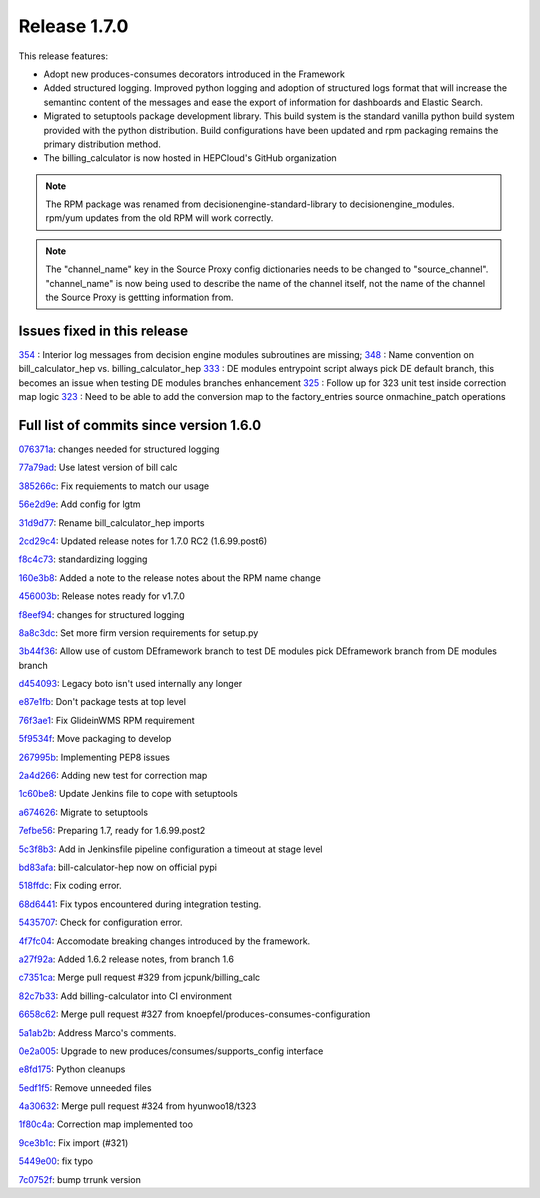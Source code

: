 Release 1.7.0
-------------

This release features:

- Adopt new produces-consumes decorators introduced in the Framework
- Added structured logging. Improved python logging and adoption of structured logs format that will increase the semantinc content of the messages and ease the export of information for dashboards and Elastic Search.
- Migrated to setuptools package development library. This build system is the standard vanilla python build system provided with the python distribution. Build configurations have been updated and rpm packaging remains the primary distribution method.
- The billing_calculator is now hosted in HEPCloud's GitHub organization

.. note::
    The RPM package was renamed from decisionengine-standard-library to decisionengine_modules. rpm/yum updates from the old RPM will work correctly.

.. note::
    The "channel_name" key in the Source Proxy config dictionaries needs to be changed to "source_channel". "channel_name" is now being used to describe the name of the channel itself, not the name of the channel the Source Proxy is gettting information from.

Issues fixed in this release
~~~~~~~~~~~~~~~~~~~~~~~~~~~~

`354 <https://github.com/HEPCloud/decisionengine_modules/issues/354>`_ : Interior log messages from decision engine modules subroutines are missing;
`348 <https://github.com/HEPCloud/decisionengine_modules/issues/348>`_ : Name convention on bill_calculator_hep vs. billing_calculator_hep
`333  <https://github.com/HEPCloud/decisionengine_modules/issues/333>`_ : DE modules entrypoint script always pick DE default branch, this becomes an issue when testing DE modules branches enhancement
`325  <https://github.com/HEPCloud/decisionengine_modules/issues/325>`_ : Follow up for 323 unit test inside correction map logic
`323  <https://github.com/HEPCloud/decisionengine_modules/issues/323>`_ : Need to be able to add the conversion map to the factory_entries source onmachine_patch operations


Full list of commits since version 1.6.0
~~~~~~~~~~~~~~~~~~~~~~~~~~~~~~~~~~~~~~~~

`076371a <https://github.com/HEPCloud/decisionengine_modules/commit/076371a8aecca02909fc810852c72650623ddea7>`_:   changes needed for structured logging

`77a79ad <https://github.com/HEPCloud/decisionengine_modules/commit/77a79adb0c6b6a81441f77cb0d1b62fe1a614a75>`_:   Use latest version of bill calc

`385266c <https://github.com/HEPCloud/decisionengine_modules/commit/385266c417c18eba3c8aedecc6f6a4e6aca6b92f>`_:   Fix requiements to match our usage

`56e2d9e <https://github.com/HEPCloud/decisionengine_modules/commit/56e2d9e288295a5d6d0987b9250acc644a54b809>`_:   Add config for lgtm

`31d9d77 <https://github.com/HEPCloud/decisionengine_modules/commit/31d9d77db46b1c8b2318157cf868acaf3b96492e>`_:   Rename bill_calculator_hep imports

`2cd29c4 <https://github.com/HEPCloud/decisionengine_modules/commit/2cd29c454a570580030e46818b3db1e88b6a5972>`_:   Updated release notes for 1.7.0 RC2 (1.6.99.post6)

`f8c4c73 <https://github.com/HEPCloud/decisionengine_modules/commit/f8c4c7326a8400ad28bcdab5ef0fcfb3675335eb>`_:   standardizing logging

`160e3b8 <https://github.com/HEPCloud/decisionengine_modules/commit/160e3b8a3a2476cdd5b5c9e323085ac77b648d17>`_:   Added a note to the release notes about the RPM name change

`456003b <https://github.com/HEPCloud/decisionengine_modules/commit/456003b0d6d5dc7fdde3d006e954bc6496c3f1a0>`_:   Release notes ready for v1.7.0

`f8eef94 <https://github.com/HEPCloud/decisionengine_modules/commit/f8eef945932b3097ab066d29ad8cab3391c30370>`_:   changes for structured logging

`8a8c3dc <https://github.com/HEPCloud/decisionengine_modules/commit/8a8c3dc469042df4d13f2719ae94a5958870226f>`_:   Set more firm version requirements for setup.py

`3b44f36 <https://github.com/HEPCloud/decisionengine_modules/commit/3b44f3669e41467b8a3d5e55597e29598d744c67>`_:   Allow use of custom DEframework branch to test DE modules pick DEframework branch from DE modules branch

`d454093 <https://github.com/HEPCloud/decisionengine_modules/commit/d45409304989b5b44f8dd46c7d09b0aeffba7dd6>`_:   Legacy boto isn't used internally any longer

`e87e1fb <https://github.com/HEPCloud/decisionengine_modules/commit/e87e1fb32369373b29fdb6d9d3638c1089a7c323>`_:   Don't package tests at top level

`76f3ae1 <https://github.com/HEPCloud/decisionengine_modules/commit/76f3ae191836e7308730c4d781e8f0916dea519b>`_:   Fix GlideinWMS RPM requirement

`5f9534f <https://github.com/HEPCloud/decisionengine_modules/commit/5f9534f05bab0dd83716e4eda51061611b8339a3>`_:   Move packaging to develop

`267995b <https://github.com/HEPCloud/decisionengine_modules/commit/267995b9b4e6a7ac01938c10a591ae099727b3a5>`_:   Implementing PEP8 issues

`2a4d266 <https://github.com/HEPCloud/decisionengine_modules/commit/2a4d266c9bb83193786c81d3a969fa6dc8415e47>`_:   Adding new test for correction map

`1c60be8 <https://github.com/HEPCloud/decisionengine_modules/commit/1c60be8f7761fdc37b5cdc5011648f2209be8324>`_:   Update Jenkins file to cope with setuptools

`a674626 <https://github.com/HEPCloud/decisionengine_modules/commit/a67462628c2074e768d0825edee4ee5d570030e0>`_:   Migrate to setuptools

`7efbe56 <https://github.com/HEPCloud/decisionengine_modules/commit/7efbe5677dd34168e3b97f3a7df0bc8a1ff739c5>`_:   Preparing 1.7, ready for 1.6.99.post2

`5c3f8b3 <https://github.com/HEPCloud/decisionengine_modules/commit/5c3f8b38ff7f9fa19e216579c3f08facb73efd6f>`_:   Add in Jenkinsfile pipeline configuration a timeout at stage level

`bd83afa <https://github.com/HEPCloud/decisionengine_modules/commit/bd83afa1e4f13be42db0a16cdeef8849a0ece336>`_:   bill-calculator-hep now on official pypi

`518ffdc <https://github.com/HEPCloud/decisionengine_modules/commit/518ffdc5bf69287a776b02b9686f5353463bba36>`_:   Fix coding error.

`68d6441 <https://github.com/HEPCloud/decisionengine_modules/commit/68d64418113727f7347e4a8d07c4c83e117bc754>`_:   Fix typos encountered during integration testing.

`5435707 <https://github.com/HEPCloud/decisionengine_modules/commit/54357079948adf0e3f68618efe6bb76a3a0af651>`_:   Check for configuration error.

`4f7fc04 <https://github.com/HEPCloud/decisionengine_modules/commit/4f7fc044f1761cbf915d405e235a1d7cc9b9812c>`_:   Accomodate breaking changes introduced by the framework.

`a27f92a <https://github.com/HEPCloud/decisionengine_modules/commit/a27f92afc1f5ef2b3d16c03cc311a49593a168cf>`_:   Added 1.6.2 release notes, from branch 1.6

`c7351ca <https://github.com/HEPCloud/decisionengine_modules/commit/c7351ca6a996fb83fc3a2d14625ddd98abdac712>`_:   Merge pull request #329 from jcpunk/billing_calc

`82c7b33 <https://github.com/HEPCloud/decisionengine_modules/commit/82c7b332e2cb77635082e27fb7bd72999e25c8f1>`_:   Add billing-calculator into CI environment

`6658c62 <https://github.com/HEPCloud/decisionengine_modules/commit/6658c623a79fc66b45010f464770b0cb613bf754>`_:   Merge pull request #327 from knoepfel/produces-consumes-configuration

`5a1ab2b <https://github.com/HEPCloud/decisionengine_modules/commit/5a1ab2b6bb707e15f1100037863fe5c071a7dbea>`_:   Address Marco's comments.

`0e2a005 <https://github.com/HEPCloud/decisionengine_modules/commit/0e2a005244af106726d4a0064d581fb31b748f9f>`_:   Upgrade to new produces/consumes/supports_config interface

`e8fd175 <https://github.com/HEPCloud/decisionengine_modules/commit/e8fd175ed79a11a542230909df6c5955dbabf2fc>`_:   Python cleanups

`5edf1f5 <https://github.com/HEPCloud/decisionengine_modules/commit/5edf1f5ccfda2a053545e7c6b7a16f21939fa7a3>`_:   Remove unneeded files

`4a30632 <https://github.com/HEPCloud/decisionengine_modules/commit/4a30632432a3a2e990753c10d743f190c22e1a8a>`_:   Merge pull request #324 from hyunwoo18/t323

`1f80c4a <https://github.com/HEPCloud/decisionengine_modules/commit/1f80c4aaa73e8199c5ea8dd3726e00b8317e7ae7>`_:   Correction map implemented too

`9ce3b1c <https://github.com/HEPCloud/decisionengine_modules/commit/9ce3b1c9946edfe9a0e8cec98c231e6b87fdc974>`_:   Fix import (#321)

`5449e00 <https://github.com/HEPCloud/decisionengine_modules/commit/5449e0034fdcb75d84920de22070c08769a095c7>`_:   fix typo

`7c0752f <https://github.com/HEPCloud/decisionengine_modules/commit/7c0752fabe8f095343c0177ca7e2fb694fb09571>`_:   bump trrunk version


